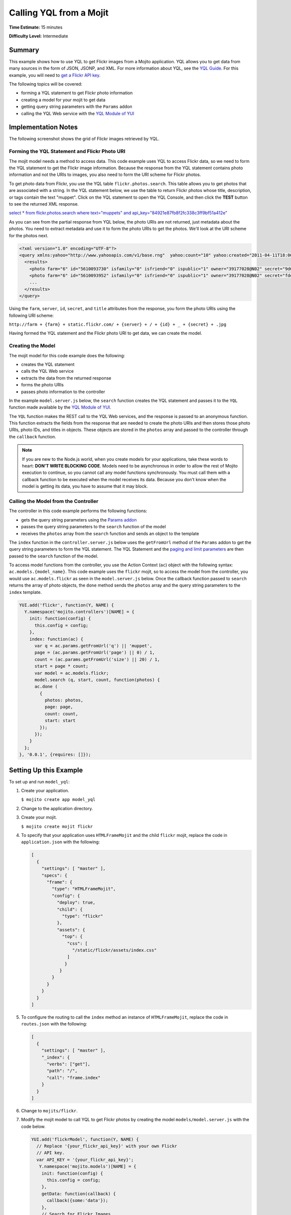 
========================
Calling YQL from a Mojit
========================

**Time Estimate:** 15 minutes

**Difficulty Level:** Intermediate

.. _call_yql-summary:

Summary
=======

This example shows how to use YQL to get Flickr images from a Mojito application. YQL 
allows you to get data from many sources in the form of JSON, JSONP, and XML. For more 
information about YQL, see the `YQL Guide <http://developer.yahoo.com/yql/guide/>`_. For 
this example, you will need to 
`get a Flickr API key <http://www.flickr.com/services/api/keys/apply/>`_.

The following topics will be covered:

- forming a YQL statement to get Flickr photo information
- creating a model for your mojit to get data
- getting query string parameters with the ``Params`` addon
- calling the YQL Web service with the `YQL Module of YUI <http://developer.yahoo.com/yui/3/yql/>`_

.. _call_yql-notes:

Implementation Notes
====================

The following screenshot shows the grid of Flickr images retrieved by YQL.

.. image:: images/yql.flickr.preview.gif
   :height: 373px
   :width: 401px

.. _call_yql_notes-form_statement:

Forming the YQL Statement and Flickr Photo URI
----------------------------------------------

The mojit model needs a method to access data. This code example uses YQL to access Flickr 
data, so we need to form the YQL statement to get the Flickr image information. Because 
the response from the YQL statement contains photo information and not the URIs to images, 
you also need to form the URI scheme for Flickr photos.

To get photo data from Flickr, you use the YQL table ``flickr.photos.search``. This table 
allows you to get photos that are associated with a string. In the YQL statement below, we 
use the table to return Flickr photos whose title, description, or tags contain the text 
"muppet". Click on the YQL statement to open the YQL Console, and then click the **TEST** 
button to see the returned XML response.

`select * from flickr.photos.search where text="muppets" and api_key="84921e87fb8f2fc338c3ff9bf51a412e" <http://developer.yahoo.com/yql/console/#h=select%20*%20from%20flickr.photos.search%20where%20has_geo%3D%22true%22%20and%20text%3D%22san%20francisco%22%20and%20api_key%3D%2284921e87fb8f2fc338c3ff9bf51a412e%22>`_

As you can see from the partial response from YQL below, the photo URIs are not returned, 
just metadata about the photos. You need to extract metadata and use it to form the photo 
URIs to get the photos. We'll look at the URI scheme for the photos next.

.. code-block:: xml

   <?xml version="1.0" encoding="UTF-8"?>
   <query xmlns:yahoo="http://www.yahooapis.com/v1/base.rng"  yahoo:count="10" yahoo:created="2011-04-11T18:06:11Z" yahoo:lang="en-US">
     <results>
       <photo farm="6" id="5610093730" isfamily="0" isfriend="0" ispublic="1" owner="39177028@N02" secret="9d63f1859f" server="5022" title="Bert - Brighton Marathon 2011"/>
       <photo farm="6" id="5610093952" isfamily="0" isfriend="0" ispublic="1" owner="39177028@N02" secret="fded96fba7" server="5181" title="Bert - Brighton Marathon 2011"/>
       ...
     </results>
   </query>

Using the ``farm``, ``server``, ``id``, ``secret``, and ``title`` attributes from the 
response, you form the photo URIs using the following URI scheme:

``http://farm + {farm} + static.flickr.com/ + {server} + / + {id} + _ + {secret} + .jpg``

Having formed the YQL statement and the Flickr photo URI to get data, we can create the 
model.

.. _call_yql_notes-create_model:

Creating the Model
------------------

The mojit model for this code example does the following:

- creates the YQL statement
- calls the YQL Web service
- extracts the data from the returned response
- forms the photo URIs
- passes photo information to the controller

In the example ``model.server.js`` below, the ``search`` function creates the YQL 
statement and passes it to the ``YQL`` function made available by the 
`YQL Module of YUI <http://developer.yahoo.com/yui/3/yql/>`_.

The ``YQL`` function makes the REST call to the YQL Web services, and the response is 
passed to an anonymous function. This function extracts the fields from the response that 
are needed to create the photo URIs and then stores those photo URIs, photo IDs, and 
titles in objects. These objects are stored in the ``photos`` array and passed to the 
controller through the ``callback`` function.

.. code-block: javascript

   YUI.add('flickrModel', function(Y, NAME) {
     // Flickr requires an API key
     var API_KEY = '{your_flickr_api_key}';
     Y.namespace('mojito.models')[NAME] = {
       init: function(config) {
         this.config = config;
       },
       getData: function(callback) {
         callback({some:'data'});
       },
       // Search for Flickr Images
       search: function (search, start, count, callback) {
         // Handle empty.
         if (null == search || 0 == search.length) {
           callback([]);
         }
         // Build YQL select.
         start /= 1; count /= 1;
         var select = 'select * from '+ 'flickr.photos.search ' + '(' + (start || 0) + ',' + (count || 20) + ') ' + 'where '+ 'text="%' + (search || 'muppet') + '%" and api_key="' + API_KEY + '"';
         // Execute against YQL
         Y.YQL (select, function(rawYql) {
         // Handle empty response.
           if (null == rawYql || 0 == rawYql.query.count) {
             callback ([]);
           }
           // Process data.
           var photos = [], item = null;
           // Force array.
           if ( !rawYql.query.results.photo.length ) {
             rawYql.query.results.photo = [
               rawYql.query.results.photo
             ];
           }
           // Assume array
           for (var i=0; i < rawYql.query.count; i++) {
             // Fix up the item.
             item = rawYql.query.results.photo[i];
             item.url = 'http://farm' + item.farm + '.static.flickr.com/' + item.server + '/' + item.id + '_' + item.secret + '.jpg';
             item.title = (!item.title) ? search + ':' + i : item.title;
             // Attach the result.
             photos.push (
               {
                 id: item.id,
                 title: item.title,
                 url: item.url
               }
             );
           }
           callback (photos);
         });
       }
     };
   }, '0.0.1', {requires: ['yql']});

.. note:: If you are new to the Node.js world, when you create models for your 
          applications, take these words to heart: **DON'T WRITE BLOCKING CODE**. Models 
          need to be asynchronous in order to allow the rest of Mojito execution to 
          continue, so you cannot call any model functions synchronously. You must call 
          them with a callback function to be executed when the model receives its data. 
          Because you don't know when the model is getting its data, you have to assume 
          that it may block.

.. _call_yql_notes-call_model:

Calling the Model from the Controller
-------------------------------------

The controller in this code example performs the following functions:

- gets the query string parameters using the `Params addon <../../api/classes/Params.common.html>`_
- passes the query string parameters to the ``search`` function of the model
- receives the ``photos`` array from the ``search`` function and sends an object to the 
  template

The ``index`` function in the ``controller.server.js`` below uses the ``getFromUrl`` 
method of the ``Params`` addon to get the query string parameters to form the YQL 
statement. The YQL Statement and the 
`paging and limit parameters <http://developer.yahoo.com/yql/guide/paging.html>`_ are then 
passed to the ``search`` function of the model.

To access model functions from the controller, you use the Action Context (``ac``) object 
with the following syntax: ``ac.models.{model_name}``. This code example uses the 
``flickr`` mojit, so to access the model from the controller, you would use 
``ac.models.flickr`` as seen in the ``model.server.js`` below. Once the callback function 
passed to ``search`` returns the array of photo objects, the ``done`` method sends the 
``photos`` array and the query string parameters to the ``index`` template.

.. code-block:: javascript

   YUI.add('flickr', function(Y, NAME) {
     Y.namespace('mojito.controllers')[NAME] = {   
       init: function(config) {
         this.config = config;
       },
       index: function(ac) {
         var q = ac.params.getFromUrl('q') || 'muppet',
         page = (ac.params.getFromUrl('page') || 0) / 1,
         count = (ac.params.getFromUrl('size') || 20) / 1,
         start = page * count;
         var model = ac.models.flickr;
         model.search (q, start, count, function(photos) {
         ac.done (
           {
             photos: photos,
             page: page,
             count: count,
             start: start
           });
         });
       }
     };
   }, '0.0.1', {requires: []});

.. _call_yql-setup:

Setting Up this Example
=======================

To set up and run ``model_yql``:

#. Create your application.

   ``$ mojito create app model_yql``
#. Change to the application directory.
#. Create your mojit.

   ``$ mojito create mojit flickr``
#. To specify that your application uses ``HTMLFrameMojit`` and the child ``flickr`` mojit, 
   replace the code in ``application.json`` with the following:

   .. code-block:: javascript

      [
        {
          "settings": [ "master" ],
          "specs": {
            "frame": {
              "type": "HTMLFrameMojit",
              "config": {
                "deploy": true,
                "child": {
                  "type": "flickr"
                },
                "assets": {
                  "top": {
                    "css": [
                      "/static/flickr/assets/index.css"
                    ]
                   }
                 }
              }
            }
          }
        }
      ]

#. To configure the routing to call the ``index`` method an instance of ``HTMLFrameMojit``, 
   replace the code in ``routes.json`` with the following:

   .. code-block:: javascript

      [
        {
          "settings": [ "master" ],
          "_index": {
            "verbs": ["get"],
            "path": "/",
            "call": "frame.index"
          }
        }
      ]

#. Change to ``mojits/flickr``.
#. Modify the mojit model to call YQL to get Flickr photos by creating the model 
   ``models/model.server.js`` with the code below.

   .. code-block:: javascript

      YUI.add('flickrModel', function(Y, NAME) {
        // Replace '{your_flickr_api_key}' with your own Flickr
        // API key.
        var API_KEY = '{your_flickr_api_key}';
         Y.namespace('mojito.models')[NAME] = {
          init: function(config) {
            this.config = config;
          },
          getData: function(callback) {
            callback({some:'data'});
          },
          // Search for Flickr Images
          search: function (search, start, count, callback) {
            // Handle empty.
            if (null == search || 0 == search.length) {
              callback([]);
            }
            // Build YQL select.
            start /= 1; count /= 1;
            var select = 'select * from '+ 'flickr.photos.search ' + '(' + (start || 0) + ',' + (count || 20) + ') ' + 'where '+ 'text="%' + (search || 'muppet') + '%" and api_key="' + API_KEY + '"';
            // Execute against YQL
            Y.YQL (select, function(rawYql) {
              // Handle empty response.
              if (null == rawYql || 0 == rawYql.query.count) {
                callback ([]);
              }
              // Process data.
              var photos = [], item = null;
              // Force array.
              if ( !rawYql.query.results.photo.length ) {
                rawYql.query.results.photo = [
                  rawYql.query.results.photo
                ];
              }
              // Assume array
              for (var i=0; i < rawYql.query.count; i++) {
                // Fix up the item.
                item = rawYql.query.results.photo[i];
                item.url = 'http://farm' + item.farm + '.static.flickr.com/' + item.server + '/' + item.id + '_' + item.secret + '.jpg';
                item.title = (!item.title) ? search + ':' + i : item.title;
                // Attach the result.
                photos.push (
                  {
                    id: item.id,
                    title: item.title,
                    url: item.url
                  }
                );
              }
              callback (photos);
            });
          }
        };
      }, '0.0.1', {requires: ['mojito','yql']});

#. `Get a Flickr API key <http://www.flickr.com/services/api/keys/apply/>`_ and then replace the 
   string ``'{your_flickr_api_key}'`` in your model with your API key.

   .. code-block:: javascript

      YUI.add('flickrModel', function(Y, NAME) {
        // Replace '{your_flickr_api_key}' with your own Flickr
        // API key.
        var API_KEY = '{your_flickr_api_key}';
        ...
      }

#. Modify the mojit controller to get data from the model by replacing the code in 
   ``controller.server.js`` with the following:

   .. code-block:: javascript
   
      YUI.add('flickr', function(Y, NAME) {

        Y.namespace('mojito.controllers')[NAME] = {
          init: function(config) {
            this.config = config;
          },  
          index: function(ac) {
            // Use aliases to params addon
            // if they exist.
            if(ac.params.hasOwnProperty('url')){
              var q =ac.params.url('q') || 'muppet',
	          page = (ac.params.url('page') || 0) /1,
	          count = (ac.params.url('size') || 20) /1;
            }else{
              var q =ac.params.getFromUrl('q') || 'muppet',
              page = (ac.params.getFromUrl('page') || 0) / 1,
              count = (ac.params.getFromUrl('count') || 20) / 1;
            }
            var start = page * count;
            var model = ac.models.flickrModel;
            model.search (q, start, count, function(photos) {
              ac.done (
                {
                  photos: photos,
                  page: page,
                  count: count,
                  start: start
                }
              );
            });
          }
        };
      }, '0.0.1', {requires: []});

#. Replace the contents of ``assets/index.css`` for the application's CSS with the following:

   .. code-block:: css

      body {
        margin:0;
        padding:0;
      }
      .tile li {
        display:inline;
        border-style: none;
        margin:0;
        padding:0;
      }
      .tile img {
        height:80px;
        width:80px;
      }
      .tile a img {
        border:4px solid;
        -webkit-border-radius:6px;
        -moz-border-radius:6px;
        border-radius:6px;
        border-color:#000;
      }

#. Modify your ``index`` template by replacing the code in ``views/index.hb.html`` with the 
   following:

   .. code-block:: html

      <div id="{{mojit_view_id}}" class="mojit">
        <ul class="tile">
        {{#photos}}
          <li><a href="{{url}}"><img src="{{url}}" alt="{{title}}"></a></li>
        {{/photos}}
        </ul>
      </div>

#. From the application directory, run the server.

   ``$ mojito start``
#. To view your application, go to the URL below:

   http://localhost:8666
#. Get 50 Flickr photos using the search query "mojito" with the following URL:

   http://localhost:8666?q=mojito&size=50

.. _call_yql-src:

Source Code
===========

- `Mojit Model <http://github.com/yahoo/mojito/tree/master/examples/developer-guide/model_yql/mojits/flickr/models/model.server.js>`_
- `Mojit Controller <http://github.com/yahoo/mojito/tree/master/examples/developer-guide/model_yql/mojits/flickr/controller.server.js>`_
- `Flickr Application <http://github.com/yahoo/mojito/tree/master/examples/developer-guide/model_yql/>`_


